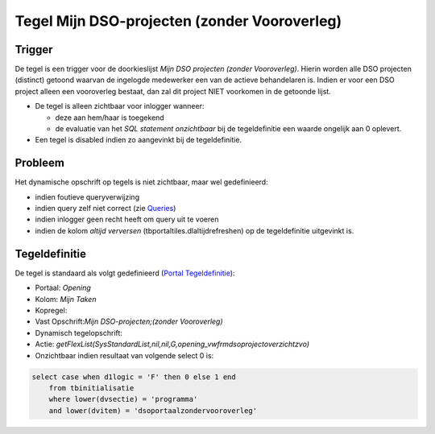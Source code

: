 Tegel Mijn DSO-projecten (zonder Vooroverleg)
=============================================

Trigger
-------

De tegel is een trigger voor de doorkieslijst *Mijn DSO projecten
(zonder Vooroverleg)*. Hierin worden alle DSO projecten (distinct)
getoond waarvan de ingelogde medewerker een van de actieve behandelaren
is. Indien er voor een DSO project alleen een vooroverleg bestaat, dan
zal dit project NIET voorkomen in de getoonde lijst.

-  De tegel is alleen zichtbaar voor inlogger wanneer:

   -  deze aan hem/haar is toegekend
   -  de evaluatie van het *SQL statement onzichtbaar* bij de
      tegeldefinitie een waarde ongelijk aan 0 oplevert.

-  Een tegel is disabled indien zo aangevinkt bij de tegeldefinitie.

Probleem
--------

Het dynamische opschrift op tegels is niet zichtbaar, maar wel
gedefinieerd:

-  indien foutieve queryverwijzing
-  indien query zelf niet correct (zie
   `Queries </docs/instellen_inrichten/queries.md>`__)
-  indien inlogger geen recht heeft om query uit te voeren
-  indien de kolom *altijd verversen* (tbportaltiles.dlaltijdrefreshen)
   op de tegeldefinitie uitgevinkt is.

Tegeldefinitie
--------------

De tegel is standaard als volgt gedefinieerd (`Portal
Tegeldefinitie </docs/instellen_inrichten/portaldefinitie/portal_tegel.md>`__):

-  Portaal: *Opening*
-  Kolom: *Mijn Taken*
-  Kopregel:
-  Vast Opschrift:*Mijn DSO-projecten;(zonder Vooroverleg)*
-  Dynamisch tegelopschrift:
-  Actie:
   *getFlexList(SysStandardList,nil,nil,G,opening_vwfrmdsoprojectoverzichtzvo)*
-  Onzichtbaar indien resultaat van volgende select 0 is:

.. code:: sql

   select case when d1logic = 'F' then 0 else 1 end 
       from tbinitialisatie 
       where lower(dvsectie) = 'programma' 
       and lower(dvitem) = 'dsoportaalzondervooroverleg'
